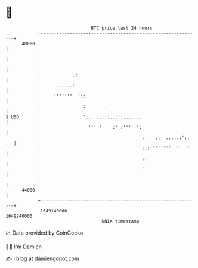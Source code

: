 * 👋

#+begin_example
                                   BTC price last 24 hours                    
               +------------------------------------------------------------+ 
         48000 |                                                            | 
               |                                                            | 
               |                                                            | 
               |            .:                                              | 
               |      ......: :                                             | 
               |     '''''''  '::                                           | 
               |                :       .                                   | 
   $ USD       |                ':.. :.:::..:':.......                      | 
               |                  ''' '    :' :'''  ':                      | 
               |                                      :    ..  .....:':. .  | 
               |                                      :.:''''''''  '   ''   | 
               |                                      ::                    | 
               |                                      '                     | 
               |                                                            | 
         44000 |                                                            | 
               +------------------------------------------------------------+ 
                1649140000                                        1649240000  
                                       UNIX timestamp                         
#+end_example
📈 Data provided by CoinGecko

🧑‍💻 I'm Damien

✍️ I blog at [[https://www.damiengonot.com][damiengonot.com]]
